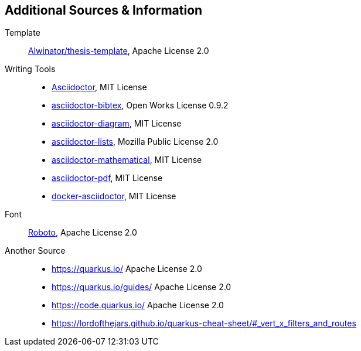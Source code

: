 == Additional Sources & Information
Template:: https://github.com/Alwinator/thesis-template[Alwinator/thesis-template], Apache License 2.0

Writing Tools::
- https://asciidoctor.org/[Asciidoctor], MIT License
- https://github.com/asciidoctor/asciidoctor-bibtex[asciidoctor-bibtex], Open Works License 0.9.2
- https://github.com/asciidoctor/asciidoctor-diagram[asciidoctor-diagram], MIT License
- https://github.com/Alwinator/asciidoctor-lists[asciidoctor-lists], Mozilla Public License 2.0
- https://github.com/asciidoctor/asciidoctor-mathematical[asciidoctor-mathematical], MIT License
- https://github.com/asciidoctor/asciidoctor-pdf[asciidoctor-pdf], MIT License
- https://github.com/asciidoctor/docker-asciidoctor[docker-asciidoctor], MIT License

Font:: https://fonts.google.com/specimen/Roboto[Roboto], Apache License 2.0

Another Source:: 
- https://quarkus.io/ Apache License 2.0
- https://quarkus.io/guides/ Apache License 2.0
- https://code.quarkus.io/ Apache License 2.0
- https://lordofthejars.github.io/quarkus-cheat-sheet/#_vert_x_filters_and_routes
